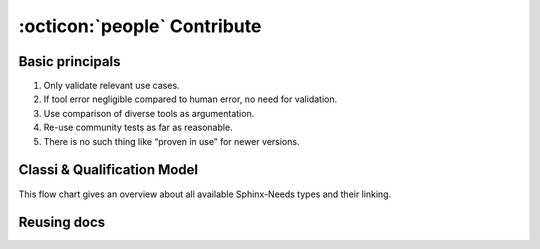.. _contribute:

:octicon:`people` Contribute
============================

Basic principals
----------------

#. Only validate relevant use cases.
#. If tool error negligible compared to human error, no need for validation.​
#. Use comparison of diverse tools as argumentation.​
#. Re-use community tests as far as reasonable.​
#. There is no such thing like “proven in use” for newer versions.​

Classi & Qualification Model
----------------------------

This flow chart gives an overview about all available Sphinx-Needs types and their linking.

.. image:: /_static/contribute_model_example.png
   :align: center

Reusing docs
------------

.. uml:: 
   :align: center

   node "Safety classification docs" as safety #0fbcf9
   card "needs.json" as json
   card "HTML-Page" as page
   node "Project X docs" as x #FF6666
   node "Project Y docs" as y #6666FF

   safety --> page
   safety --> json
   
   json --> x : needimport
   json --> y : needimport
